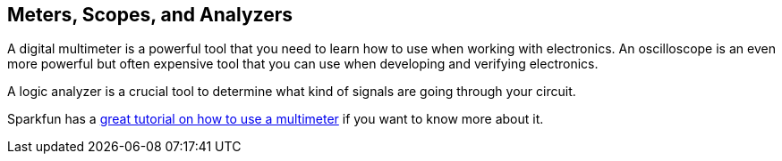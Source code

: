 == Meters, Scopes, and Analyzers ==

A digital multimeter is a powerful tool that you need to learn how to use when working with electronics. An oscilloscope is an even more powerful but often expensive tool that you can use when developing and verifying electronics.

A logic analyzer is a crucial tool to determine what kind of signals are going through your circuit.

Sparkfun has a https://learn.sparkfun.com/tutorials/how-to-use-a-multimeter[great tutorial on how to use a multimeter] if you want to know more about it.

